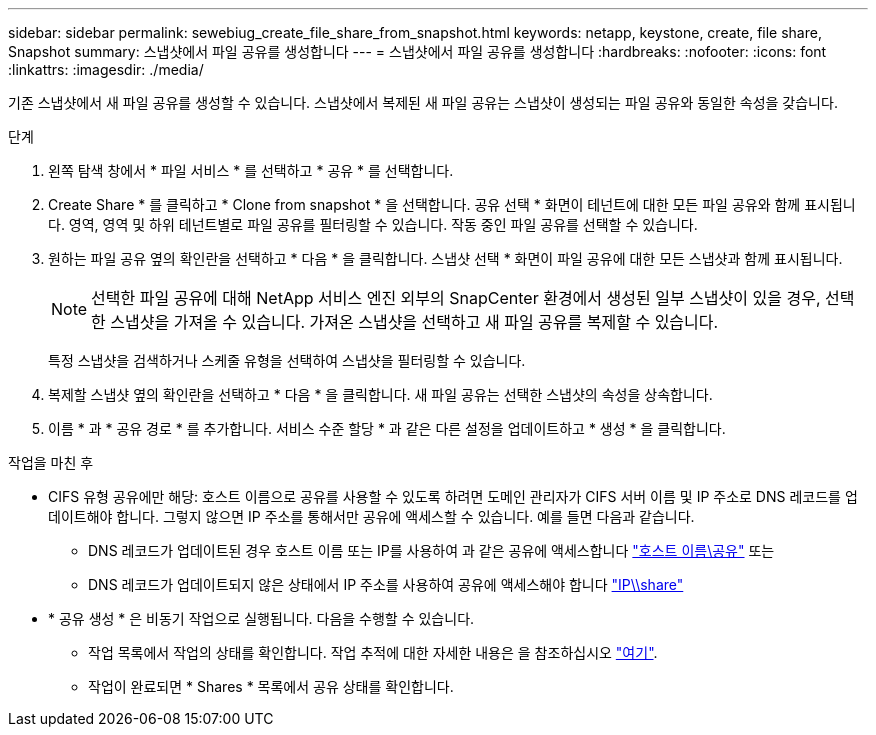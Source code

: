 ---
sidebar: sidebar 
permalink: sewebiug_create_file_share_from_snapshot.html 
keywords: netapp, keystone, create, file share, Snapshot 
summary: 스냅샷에서 파일 공유를 생성합니다 
---
= 스냅샷에서 파일 공유를 생성합니다
:hardbreaks:
:nofooter: 
:icons: font
:linkattrs: 
:imagesdir: ./media/


[role="lead"]
기존 스냅샷에서 새 파일 공유를 생성할 수 있습니다. 스냅샷에서 복제된 새 파일 공유는 스냅샷이 생성되는 파일 공유와 동일한 속성을 갖습니다.

.단계
. 왼쪽 탐색 창에서 * 파일 서비스 * 를 선택하고 * 공유 * 를 선택합니다.
. Create Share * 를 클릭하고 * Clone from snapshot * 을 선택합니다. 공유 선택 * 화면이 테넌트에 대한 모든 파일 공유와 함께 표시됩니다. 영역, 영역 및 하위 테넌트별로 파일 공유를 필터링할 수 있습니다. 작동 중인 파일 공유를 선택할 수 있습니다.
. 원하는 파일 공유 옆의 확인란을 선택하고 * 다음 * 을 클릭합니다. 스냅샷 선택 * 화면이 파일 공유에 대한 모든 스냅샷과 함께 표시됩니다.
+

NOTE: 선택한 파일 공유에 대해 NetApp 서비스 엔진 외부의 SnapCenter 환경에서 생성된 일부 스냅샷이 있을 경우, 선택한 스냅샷을 가져올 수 있습니다. 가져온 스냅샷을 선택하고 새 파일 공유를 복제할 수 있습니다.

+
특정 스냅샷을 검색하거나 스케줄 유형을 선택하여 스냅샷을 필터링할 수 있습니다.

. 복제할 스냅샷 옆의 확인란을 선택하고 * 다음 * 을 클릭합니다. 새 파일 공유는 선택한 스냅샷의 속성을 상속합니다.
. 이름 * 과 * 공유 경로 * 를 추가합니다. 서비스 수준 할당 * 과 같은 다른 설정을 업데이트하고 * 생성 * 을 클릭합니다.


.작업을 마친 후
* CIFS 유형 공유에만 해당: 호스트 이름으로 공유를 사용할 수 있도록 하려면 도메인 관리자가 CIFS 서버 이름 및 IP 주소로 DNS 레코드를 업데이트해야 합니다. 그렇지 않으면 IP 주소를 통해서만 공유에 액세스할 수 있습니다. 예를 들면 다음과 같습니다.
+
** DNS 레코드가 업데이트된 경우 호스트 이름 또는 IP를 사용하여 과 같은 공유에 액세스합니다 file://hostname/share["호스트 이름\공유"^] 또는
** DNS 레코드가 업데이트되지 않은 상태에서 IP 주소를 사용하여 공유에 액세스해야 합니다 file://IP/share["IP\\share"^]


* * 공유 생성 * 은 비동기 작업으로 실행됩니다. 다음을 수행할 수 있습니다.
+
** 작업 목록에서 작업의 상태를 확인합니다. 작업 추적에 대한 자세한 내용은 을 참조하십시오 link:https://docs.netapp.com/us-en/keystone/sewebiug_netapp_service_engine_web_interface_overview.html#jobs-and-job-status-indicator["여기"].
** 작업이 완료되면 * Shares * 목록에서 공유 상태를 확인합니다.



